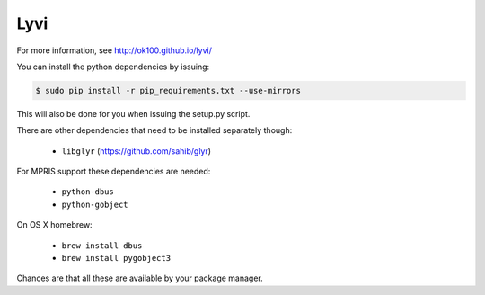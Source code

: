 Lyvi
====

.. image:: https://badges.gitter.im/Join%20Chat.svg
   :target: https://gitter.im/ok100/lyvi?utm_source=badge&utm_medium=badge&utm_campaign=pr-badge&utm_content=badge

For more information, see http://ok100.github.io/lyvi/


You can install the python dependencies by issuing:

.. code-block:: python

    $ sudo pip install -r pip_requirements.txt --use-mirrors

This will also be done for you when issuing the setup.py script.

There are other dependencies that need to be installed separately though:

    * ``libglyr`` (https://github.com/sahib/glyr)

For MPRIS support these dependencies are needed:

    * ``python-dbus``
    * ``python-gobject``
On OS X homebrew:

    * ``brew install dbus``
    * ``brew install pygobject3``

Chances are that all these are available by your package manager.
